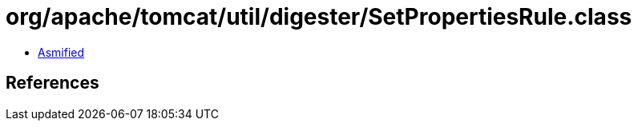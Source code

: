 = org/apache/tomcat/util/digester/SetPropertiesRule.class

 - link:SetPropertiesRule-asmified.java[Asmified]

== References

